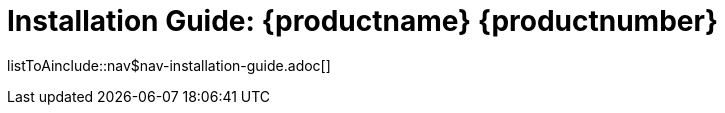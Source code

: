 = Installation Guide: {productname} {productnumber}
//include::./branding/pdf/entities.adoc[]
:toc: auto
:toclevels: 4
:doctype: book
:sectnums:
:sectnumlevels: 5

listToAinclude::nav$nav-installation-guide.adoc[]
